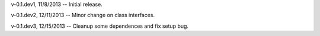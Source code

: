 v-0.1.dev1, 11/8/2013 -- Initial release.

v-0.1.dev2, 12/11/2013 -- Minor change on class interfaces.

v-0.1.dev3, 12/15/2013 -- Cleanup some dependences and fix setup bug.